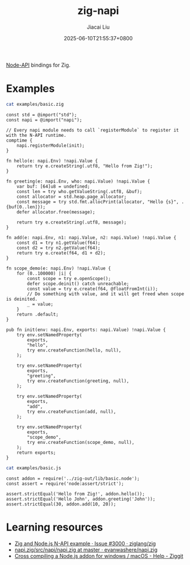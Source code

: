 #+TITLE: zig-napi
#+DATE: 2025-06-10T21:55:37+0800
#+LASTMOD: 2025-06-18T21:33:09+0800
#+AUTHOR: Jiacai Liu

[[https://github.com/jiacai2050/zig-napi/actions/workflows/CI.yml][https://github.com/jiacai2050/zig-napi/actions/workflows/CI.yml/badge.svg]]
[[https://img.shields.io/badge/zig%20version-0.14.1-blue.svg]]

[[https://nodejs.org/api/n-api.html][Node-API]] bindings for Zig.

* Examples
#+begin_src bash :results verbatim :exports both :wrap src zig
cat examples/basic.zig
#+end_src

#+RESULTS:
#+begin_src zig
const std = @import("std");
const napi = @import("napi");

// Every napi module needs to call `registerModule` to register it with the N-API runtime.
comptime {
    napi.registerModule(init);
}

fn hello(e: napi.Env) !napi.Value {
    return try e.createString(.utf8, "Hello from Zig!");
}

fn greeting(e: napi.Env, who: napi.Value) !napi.Value {
    var buf: [64]u8 = undefined;
    const len = try who.getValueString(.utf8, &buf);
    const allocator = std.heap.page_allocator;
    const message = try std.fmt.allocPrint(allocator, "Hello {s}", .{buf[0..len]});
    defer allocator.free(message);

    return try e.createString(.utf8, message);
}

fn add(e: napi.Env, n1: napi.Value, n2: napi.Value) !napi.Value {
    const d1 = try n1.getValue(f64);
    const d2 = try n2.getValue(f64);
    return try e.create(f64, d1 + d2);
}

fn scope_demo(e: napi.Env) !napi.Value {
    for (0..100000) |i| {
        const scope = try e.openScope();
        defer scope.deinit() catch unreachable;
        const value = try e.create(f64, @floatFromInt(i));
        // Do something with value, and it will get freed when scope is deinited.
        _ = value;
    }
    return .default;
}

pub fn init(env: napi.Env, exports: napi.Value) !napi.Value {
    try env.setNamedProperty(
        exports,
        "hello",
        try env.createFunction(hello, null),
    );

    try env.setNamedProperty(
        exports,
        "greeting",
        try env.createFunction(greeting, null),
    );

    try env.setNamedProperty(
        exports,
        "add",
        try env.createFunction(add, null),
    );

    try env.setNamedProperty(
        exports,
        "scope_demo",
        try env.createFunction(scope_demo, null),
    );
    return exports;
}
#+end_src


#+begin_src bash :results verbatim :exports both :wrap src zig
cat examples/basic.js
#+end_src

#+RESULTS:
#+begin_src zig
const addon = require('../zig-out/lib/basic.node');
const assert = require('node:assert/strict');

assert.strictEqual('Hello from Zig!', addon.hello());
assert.strictEqual('Hello John', addon.greeting('John'));
assert.strictEqual(30, addon.add(10, 20));
#+end_src

* Learning resources
- [[https://github.com/ziglang/zig/issues/3000][Zig and Node.js N-API example · Issue #3000 · ziglang/zig]]
- [[https://github.com/evanwashere/napi.zig/blob/master/src/napi/napi.zig][napi.zig/src/napi/napi.zig at master · evanwashere/napi.zig]]
- [[https://ziggit.dev/t/cross-compiling-a-node-js-addon-for-windows-macos/1935][Cross compiling a Node.js addon for windows / macOS - Help - Ziggit]]
